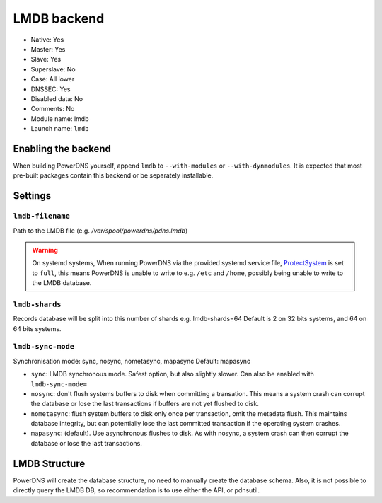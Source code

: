 LMDB backend
============

* Native: Yes
* Master: Yes
* Slave: Yes
* Superslave: No
* Case: All lower
* DNSSEC: Yes 
* Disabled data: No
* Comments: No
* Module name: lmdb
* Launch name: ``lmdb``

Enabling the backend
--------------------

When building PowerDNS yourself, append ``lmdb`` to ``--with-modules`` or ``--with-dynmodules``. It is expected that most pre-built packages contain this backend or be separately installable.


Settings
--------

.. _setting-lmdb-filename:

``lmdb-filename``
^^^^^^^^^^^^^^^^^

Path to the LMDB file (e.g. */var/spool/powerdns/pdns.lmdb*)

.. warning::
  On systemd systems, 
  When running PowerDNS via the provided systemd service file, `ProtectSystem <http://www.freedesktop.org/software/systemd/man/systemd.exec.html#ProtectSystem=>`_ is set to ``full``, this means PowerDNS is unable to write to e.g. ``/etc`` and ``/home``, possibly being unable to write to the LMDB database.

.. _setting-lmdb-shards:

``lmdb-shards``
^^^^^^^^^^^^^^^^^

Records database will be split into this number of shards e.g. lmdb-shards=64
Default is 2 on 32 bits systems, and 64 on 64 bits systems.

.. _setting-lmdb-sync-mode:

``lmdb-sync-mode``
^^^^^^^^^^^^^^^^^^

Synchronisation mode: sync, nosync, nometasync, mapasync
Default: mapasync

* ``sync``: LMDB synchronous mode. Safest option, but also slightly slower. Can  also be enabled with ``lmdb-sync-mode=`` 
* ``nosync``: don't flush systems buffers to disk when committing a transation.
  This means a system crash can corrupt the database or lose the last transactions if buffers are not yet flushed to disk.
* ``nometasync``: flush system buffers to disk only once per transaction, omit the metadata flush. This maintains database integrity, but can potentially lose the last committed transaction if the operating system crashes.
* ``mapasync``: (default). Use asynchronous flushes to disk. As with nosync, a system crash can then corrupt the database or lose the last transactions.


LMDB Structure
--------------

PowerDNS will create the database structure, no need to manually create the database schema.
Also, it is not possible to directly query the LMDB DB, so recommendation is to use either the API, or pdnsutil.
